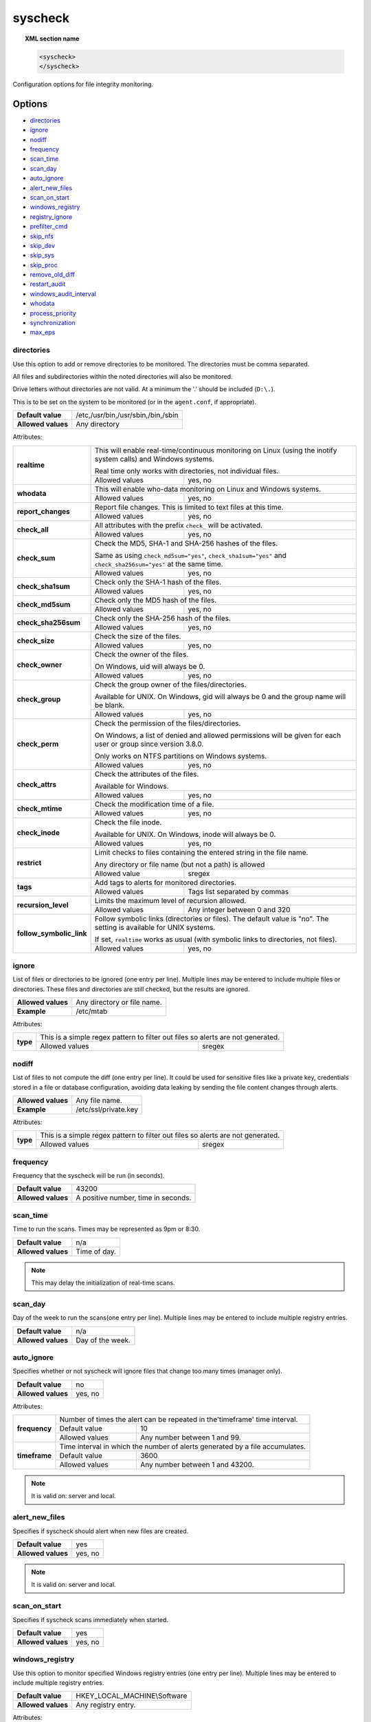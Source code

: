 .. Copyright (C) 2019 Wazuh, Inc.

.. _reference_ossec_syscheck:

syscheck
=============

.. topic:: XML section name

	.. code-block:: xml

		<syscheck>
		</syscheck>


Configuration options for file integrity monitoring.

Options
-------

- `directories`_
- `ignore`_
- `nodiff`_
- `frequency`_
- `scan_time`_
- `scan_day`_
- `auto_ignore`_
- `alert_new_files`_
- `scan_on_start`_
- `windows_registry`_
- `registry_ignore`_
- `prefilter_cmd`_
- `skip_nfs`_
- `skip_dev`_
- `skip_sys`_
- `skip_proc`_
- `remove_old_diff`_
- `restart_audit`_
- `windows_audit_interval`_
- `whodata`_
- `process_priority`_
- `synchronization`_
- `max_eps`_

.. _reference_ossec_syscheck_directories:

directories
^^^^^^^^^^^

Use this option to add or remove directories to be monitored. The directories must be comma separated.

All files and subdirectories within the noted directories will also be monitored.

Drive letters without directories are not valid. At a minimum the '.' should be included (``D:\.``).

This is to be set on the system to be monitored (or in the ``agent.conf``, if appropriate).

+--------------------+------------------------------------+
| **Default value**  | /etc,/usr/bin,/usr/sbin,/bin,/sbin |
+--------------------+------------------------------------+
| **Allowed values** | Any directory                      |
+--------------------+------------------------------------+

Attributes:

+--------------------------+---------------------------------------------------------------------------------------------------------------------+
| **realtime**             | This will enable real-time/continuous monitoring on Linux (using the inotify system calls) and Windows systems.     |
+                          +                                                                                                                     +
|                          | Real time only works with directories, not individual files.                                                        |
+                          +------------------------------------------------------------+--------------------------------------------------------+
|                          | Allowed values                                             | yes, no                                                |
+--------------------------+------------------------------------------------------------+--------------------------------------------------------+
| **whodata**              | This will enable who-data monitoring on Linux and Windows systems.                                                  |
+                          +------------------------------------------------------------+--------------------------------------------------------+
|                          | Allowed values                                             | yes, no                                                |
+--------------------------+------------------------------------------------------------+--------------------------------------------------------+
| **report_changes**       | Report file changes. This is limited to text files at this time.                                                    |
+                          +------------------------------------------------------------+--------------------------------------------------------+
|                          | Allowed values                                             | yes, no                                                |
+--------------------------+------------------------------------------------------------+--------------------------------------------------------+
| **check_all**            | All attributes with the prefix ``check_`` will be activated.                                                        |
+                          +------------------------------------------------------------+--------------------------------------------------------+
|                          | Allowed values                                             | yes, no                                                |
+--------------------------+------------------------------------------------------------+--------------------------------------------------------+
| **check_sum**            | Check the MD5, SHA-1 and SHA-256 hashes of the files.                                                               |
+                          +                                                                                                                     +
|                          | Same as using ``check_md5sum="yes"``, ``check_sha1sum="yes"`` and ``check_sha256sum="yes"`` at the same time.       |
+                          +------------------------------------------------------------+--------------------------------------------------------+
|                          | Allowed values                                             | yes, no                                                |
+--------------------------+------------------------------------------------------------+--------------------------------------------------------+
| **check_sha1sum**        | Check only the SHA-1 hash of the files.                                                                             |
+                          +------------------------------------------------------------+--------------------------------------------------------+
|                          | Allowed values                                             | yes, no                                                |
+--------------------------+------------------------------------------------------------+--------------------------------------------------------+
| **check_md5sum**         | Check only the MD5 hash of the files.                                                                               |
+                          +------------------------------------------------------------+--------------------------------------------------------+
|                          | Allowed values                                             | yes, no                                                |
+--------------------------+------------------------------------------------------------+--------------------------------------------------------+
| **check_sha256sum**      | Check only the SHA-256 hash of the files.                                                                           |
+                          +------------------------------------------------------------+--------------------------------------------------------+
|                          | Allowed values                                             | yes, no                                                |
+--------------------------+------------------------------------------------------------+--------------------------------------------------------+
| **check_size**           | Check the size of the files.                                                                                        |
+                          +------------------------------------------------------------+--------------------------------------------------------+
|                          | Allowed values                                             | yes, no                                                |
+--------------------------+------------------------------------------------------------+--------------------------------------------------------+
| **check_owner**          | Check the owner of the files.                                                                                       |
|                          |                                                                                                                     |
|                          | On Windows, uid will always be 0.                                                                                   |
+                          +------------------------------------------------------------+--------------------------------------------------------+
|                          | Allowed values                                             | yes, no                                                |
+--------------------------+------------------------------------------------------------+--------------------------------------------------------+
| **check_group**          | Check the group owner of the files/directories.                                                                     |
+                          +                                                                                                                     +
|                          | Available for UNIX. On Windows, gid will always be 0 and the group name will be blank.                              |
+                          +------------------------------------------------------------+--------------------------------------------------------+
|                          | Allowed values                                             | yes, no                                                |
+--------------------------+------------------------------------------------------------+--------------------------------------------------------+
| **check_perm**           | Check the permission of the files/directories.                                                                      |
+                          +                                                                                                                     +
|                          | On Windows, a list of denied and allowed permissions will be given for each user or group since version 3.8.0.      |
+                          +                                                                                                                     +
|                          | Only works on NTFS partitions on Windows systems.                                                                   |
+                          +------------------------------------------------------------+--------------------------------------------------------+
|                          | Allowed values                                             | yes, no                                                |
+--------------------------+------------------------------------------------------------+--------------------------------------------------------+
| **check_attrs**          | Check the attributes of the files.                                                                                  |
+                          +                                                                                                                     +
|                          | Available for Windows.                                                                                              |
+                          +                                                                                                                     +
|                          | .. versionadded:: 3.8.0                                                                                             |
+                          +------------------------------------------------------------+--------------------------------------------------------+
|                          | Allowed values                                             | yes, no                                                |
+--------------------------+------------------------------------------------------------+--------------------------------------------------------+
| **check_mtime**          | Check the modification time of a file.                                                                              |
+                          +                                                                                                                     +
|                          | .. versionadded:: 2.0                                                                                               |
+                          +------------------------------------------------------------+--------------------------------------------------------+
|                          | Allowed values                                             | yes, no                                                |
+--------------------------+------------------------------------------------------------+--------------------------------------------------------+
| **check_inode**          | Check the file inode.                                                                                               |
+                          +                                                                                                                     +
|                          | Available for UNIX. On Windows, inode will always be 0.                                                             |
+                          +                                                                                                                     +
|                          | .. versionadded:: 2.0                                                                                               |
+                          +------------------------------------------------------------+--------------------------------------------------------+
|                          | Allowed values                                             | yes, no                                                |
+--------------------------+------------------------------------------------------------+--------------------------------------------------------+
| **restrict**             | Limit checks to files containing the entered string in the file name.                                               |
+                          +                                                                                                                     +
|                          | Any directory or file name (but not a path) is allowed                                                              |
+                          +------------------------------------------------------------+--------------------------------------------------------+
|                          | Allowed value                                              | sregex                                                 |
+--------------------------+------------------------------------------------------------+--------------------------------------------------------+
| **tags**                 | Add tags to alerts for monitored directories.                                                                       |
+                          +                                                                                                                     +
|                          | .. versionadded:: 3.6.0                                                                                             |
+                          +------------------------------------------------------------+--------------------------------------------------------+
|                          | Allowed values                                             | Tags list separated by commas                          |
+--------------------------+------------------------------------------------------------+--------------------------------------------------------+
| **recursion_level**      | Limits the maximum level of recursion allowed.                                                                      |
+                          +                                                                                                                     +
|                          | .. versionadded:: 3.6.0                                                                                             |
+                          +------------------------------------------------------------+--------------------------------------------------------+
|                          | Allowed values                                             | Any integer between 0 and 320                          |
+--------------------------+------------------------------------------------------------+--------------------------------------------------------+
| **follow_symbolic_link** | Follow symbolic links (directories or files). The default value is "no". The setting is available for UNIX systems. |
+                          +                                                                                                                     +
|                          | If set, ``realtime`` works as usual (with symbolic links to directories, not files).                                |
+                          +                                                                                                                     +
|                          | .. versionadded:: 3.8.0                                                                                             |
+                          +------------------------------------------------------------+--------------------------------------------------------+
|                          | Allowed values                                             | yes, no                                                |
+--------------------------+------------------------------------------------------------+--------------------------------------------------------+

.. _reference_ossec_syscheck_ignore:

ignore
^^^^^^

List of files or directories to be ignored (one entry per line). Multiple lines may be entered to include multiple files or directories.  These files and directories are still checked, but the results are ignored.

+--------------------+-----------------------------+
| **Allowed values** | Any directory or file name. |
+--------------------+-----------------------------+
| **Example**        | /etc/mtab                   |
+--------------------+-----------------------------+

Attributes:

+----------+---------------------------------------------------------------------------------+
| **type** | This is a simple regex pattern to filter out files so alerts are not generated. |
+          +--------------------------------------------+------------------------------------+
|          | Allowed values                             | sregex                             |
+----------+--------------------------------------------+------------------------------------+

nodiff
^^^^^^

List of files to not compute the diff (one entry per line). It could be used for sensitive files like a private key, credentials stored in a file or database configuration, avoiding data leaking by sending the file content changes through alerts.

+--------------------+----------------------+
| **Allowed values** | Any file name.       |
+--------------------+----------------------+
| **Example**        | /etc/ssl/private.key |
+--------------------+----------------------+

Attributes:

+----------+---------------------------------------------------------------------------------+
| **type** | This is a simple regex pattern to filter out files so alerts are not generated. |
+          +--------------------------------------------+------------------------------------+
|          | Allowed values                             | sregex                             |
+----------+--------------------------------------------+------------------------------------+

.. _reference_ossec_syscheck_frequency:

frequency
^^^^^^^^^^^

Frequency that the syscheck will be run (in seconds).

+--------------------+-------------------------------------+
| **Default value**  | 43200                               |
+--------------------+-------------------------------------+
| **Allowed values** | A positive number, time in seconds. |
+--------------------+-------------------------------------+

scan_time
^^^^^^^^^^^

Time to run the scans. Times may be represented as 9pm or 8:30.

+--------------------+---------------+
| **Default value**  | n/a           |
+--------------------+---------------+
| **Allowed values** | Time of day.  |
+--------------------+---------------+

.. note::

   This may delay the initialization of real-time scans.

scan_day
^^^^^^^^^

Day of the week to run the scans(one entry per line). Multiple lines may be entered to include multiple registry entries.

+--------------------+-------------------+
| **Default value**  | n/a               |
+--------------------+-------------------+
| **Allowed values** | Day of the week.  |
+--------------------+-------------------+

auto_ignore
^^^^^^^^^^^

Specifies whether or not syscheck will ignore files that change too many times (manager only).

+--------------------+----------+
| **Default value**  | no       |
+--------------------+----------+
| **Allowed values** | yes, no  |
+--------------------+----------+

Attributes:

+---------------+------------------------------------------------------------------------------+
| **frequency** | Number of times the alert can be repeated in the'timeframe' time interval.   |
|               +------------------+-----------------------------------------------------------+
|               | Default value    | 10                                                        |
|               +------------------+-----------------------------------------------------------+
|               | Allowed values   | Any number between 1 and 99.                              |
+---------------+------------------+-----------------------------------------------------------+
| **timeframe** | Time interval in which the number of alerts generated by a file accumulates. |
|               +------------------+-----------------------------------------------------------+
|               | Default value    | 3600                                                      |
|               +------------------+-----------------------------------------------------------+
|               | Allowed values   | Any number between 1 and 43200.                           |
+---------------+------------------+-----------------------------------------------------------+

.. note::

   It is valid on: server and local.

.. _reference_ossec_syscheck_alert_new_files:

alert_new_files
^^^^^^^^^^^^^^^^

Specifies if syscheck should alert when new files are created.

+--------------------+----------+
| **Default value**  | yes      |
+--------------------+----------+
| **Allowed values** | yes, no  |
+--------------------+----------+

.. note::

   It is valid on: server and local.

.. _reference_ossec_syscheck_scan_start:

scan_on_start
^^^^^^^^^^^^^

Specifies if syscheck scans immediately when started.

+--------------------+----------+
| **Default value**  | yes      |
+--------------------+----------+
| **Allowed values** | yes, no  |
+--------------------+----------+


windows_registry
^^^^^^^^^^^^^^^^

Use this option to monitor specified Windows registry entries (one entry per line). Multiple lines may be entered to include multiple registry entries.

+--------------------+------------------------------+
| **Default value**  | HKEY_LOCAL_MACHINE\\Software |
+--------------------+------------------------------+
| **Allowed values** | Any registry entry.          |
+--------------------+------------------------------+

Attributes:

+----------+---------------------------------------------------------+
| **arch** | Select the Registry view depending on the architecture. |
+          +------------------+--------------------------------------+
|          | Default value    | 32bit                                |
|          +------------------+--------------------------------------+
|          | Allowed values   | 32bit, 64bit, both                   |
+----------+------------------+--------------------------------------+
| **tags** | Add tags to alerts for monitored registry entries.      |
+          +                                                         +
|          | .. versionadded:: 3.6.0                                 |
+          +------------------+--------------------------------------+
|          | Allowed values   | Tags list separated by commas        |
+----------+------------------+--------------------------------------+


.. note::

   New entries will not trigger alerts, only changes to existing entries.

registry_ignore
^^^^^^^^^^^^^^^

List of registry entries to be ignored. (one entry per line). Multiple lines may be entered to include multiple registry entries.

+--------------------+---------------------+
| **Default value**  | n/a                 |
+--------------------+---------------------+
| **Allowed values** | Any registry entry. |
+--------------------+---------------------+

Attributes:

+----------+--------------------------------------------------------------------------------+
| **arch** | Select the Registry to ignore depending on the architecture.                   |
+          +------------------+-------------------------------------------------------------+
|          | Default value    | 32bit                                                       |
|          +------------------+-------------------------------------------------------------+
|          | Allowed values   | 32bit, 64bit, both                                          |
+----------+------------------+-------------------------------------------------------------+
| **type** | This is a simple regex pattern to filter out files so alerts are not generated.|
+          +------------------+-------------------------------------------------------------+
|          | Allowed values   |  sregex                                                     |
+----------+------------------+-------------------------------------------------------------+

prefilter_cmd
^^^^^^^^^^^^^^

Run to prevent prelinking from creating false positives.

+--------------------+--------------------------------+
| **Default value**  | n/a                            |
+--------------------+--------------------------------+
| **Allowed values** | Command to prevent prelinking. |
+--------------------+--------------------------------+

Example:

.. code-block:: xml

  <prefilter_cmd>/usr/sbin/prelink -y</prefilter_cmd>


.. note::

   This option may negatively impact performance as the configured command will be run for each file checked.

skip_nfs
^^^^^^^^

Specifies if syscheck should scan network mounted filesystems (Works on Linux and FreeBSD). Currently, skip_nfs will exclude checking files on CIFS or NFS mounts.

+--------------------+----------+
| **Default value**  | yes      |
+--------------------+----------+
| **Allowed values** | yes, no  |
+--------------------+----------+

skip_dev
^^^^^^^^

.. versionadded:: 3.12.0

Specifies if syscheck should scan the `/dev` directory. (Works on Linux and FreeBSD).

+--------------------+----------+
| **Default value**  | yes      |
+--------------------+----------+
| **Allowed values** | yes, no  |
+--------------------+----------+

skip_sys
^^^^^^^^

.. versionadded:: 3.12.0

Specifies if syscheck should scan the `/sys` directory. (Works on Linux).

+--------------------+----------+
| **Default value**  | yes      |
+--------------------+----------+
| **Allowed values** | yes, no  |
+--------------------+----------+

skip_proc
^^^^^^^^^

.. versionadded:: 3.12.0

Specifies if syscheck should scan the `/proc` directory. (Works on Linux and FreeBSD).

+--------------------+----------+
| **Default value**  | yes      |
+--------------------+----------+
| **Allowed values** | yes, no  |
+--------------------+----------+

remove_old_diff
^^^^^^^^^^^^^^^

.. versionadded:: 3.4.0
.. deprecated:: 3.8.0

Specifies if Syscheck should delete the local snapshots that are not currently being monitored. Since version 3.8.0, Syscheck will always purge those snapshots.

+--------------------+---------+
| **Default value**  | yes     |
+--------------------+---------+
| **Allowed values** | yes, no |
+--------------------+---------+

restart_audit
^^^^^^^^^^^^^

.. versionadded:: 3.5.0
.. deprecated:: 3.9.0

.. note::  This option is set inside the ``<whodata>`` tag since version 3.9.0.

Allow the system to restart `Auditd` after installing the plugin. Note that setting this field to ``no`` the new
whodata rules won't be applied automatically.

+--------------------+---------+
| **Default value**  | yes     |
+--------------------+---------+
| **Allowed values** | yes, no |
+--------------------+---------+

windows_audit_interval
^^^^^^^^^^^^^^^^^^^^^^

.. versionadded:: 3.5.0

This option sets the frequency in seconds with which the Windows agent will check that the SACLs of the directories monitored in whodata mode are correct.

+--------------------+------------------------------------+
| **Default value**  | 300 seconds                        |
+--------------------+------------------------------------+
| **Allowed values** | Any number from 1 to 9999          |
+--------------------+------------------------------------+


whodata
^^^^^^^

.. versionadded:: 3.7.1

The Whodata options will be configured inside this tag.

.. code-block:: xml

    <!-- Whodata options -->
    <whodata>
        <restart_audit>yes</restart_audit>
        <audit_key>auditkey1,auditkey2</audit_key>
        <startup_healthcheck>yes</startup_healthcheck>
    </whodata>


**restart_audit**

.. versionadded:: 3.9.0

Allow the system to restart `Auditd` after installing the plugin. Note that setting this field to ``no`` the new
whodata rules won't be applied automatically.

+--------------------+---------+
| **Default value**  | yes     |
+--------------------+---------+
| **Allowed values** | yes, no |
+--------------------+---------+


**audit_key**

.. versionadded:: 3.7.1

Set up the FIM engine to collect the Audit events using keys with ``audit_key``. Wazuh will include in its FIM baseline those events being monitored by Audit using `audit_key`. For those systems where Audit is already set to monitor folders for other purposes, Wazuh can collect events generated as a key from `audit_key`. This option is only available for **Linux systems with Audit**.

+--------------------+------------------------------------+
| **Default value**  | Empty                              |
+--------------------+------------------------------------+
| **Allowed values** | Any string separated by commas     |
+--------------------+------------------------------------+


.. note:: Audit allow inserting spaces inside the keys, so the spaces inserted inside the field ``<audit_key>`` will be part of the key.


**startup_healthcheck**

.. versionadded:: 3.9.0

This option allows to disable the Audit health check during the Whodata engine starting. This option is only available for **Linux systems with Audit**.

+--------------------+------------+
| **Default value**  | yes        |
+--------------------+------------+
| **Allowed values** | yes, no    |
+--------------------+------------+

.. warning:: The health check ensures that the rules required by Whodata can be set in Audit correctly and also that the generated events can be obtained. Disabling the health check may cause functioning problems in Whodata and loss of FIM events.


process_priority
^^^^^^^^^^^^^^^^

.. versionadded:: 3.12.0

Set the nice value for Syscheck process.

+--------------------+------------------------------------+
| **Default value**  | 10                                 |
+--------------------+------------------------------------+
| **Allowed values** | Integer number between -20 and 19. |
+--------------------+------------------------------------+

The "niceness" scale in Linux goes from -20 to 19, whereas -20 is the highest priority and 19 the lowest priority.

For Windows the scale is translated as described in the following table:

+------------+------------------------------+
| -20 to -10 | THREAD_PRIORITY_HIGHEST      |
+------------+------------------------------+
| -9 to -5   | THREAD_PRIORITY_ABOVE_NORMAL |
+------------+------------------------------+
| -4 to 0    | THREAD_PRIORITY_NORMAL       |
+------------+------------------------------+
| 1 to 5     | THREAD_PRIORITY_BELOW_NORMAL |
+------------+------------------------------+
| 6 to 10    | THREAD_PRIORITY_LOWEST       |
+------------+------------------------------+
| 11 to 19   | THREAD_PRIORITY_IDLE         |
+------------+------------------------------+


max_eps
^^^^^^^

.. versionadded:: 3.12.0

Set the maximum output throughput.

+--------------------+---------------------------------------+
| **Default value**  | 200                                   |
+--------------------+---------------------------------------+
| **Allowed values** | Integer number between 1 and 1000000. |
+--------------------+---------------------------------------+


synchronization
^^^^^^^^^

.. versionadded:: 3.12.0

The database synchronization settings will be configured inside this tag.

.. code-block:: xml

    <!-- Database synchronization settings -->
    <synchronization>
      <enabled>yes</enabled>
      <interval>5m</interval>
      <max_interval>1h</max_interval>
      <response_timeout>30</response_timeout>
      <sync_queue_size>16384</sync_queue_size>
    </synchronization>


**enabled**

.. versionadded:: 3.12.0

Specifies whether there will be periodic inventory synchronizations or not.

+--------------------+---------------------------------------+
| **Default value**  | yes                                   |
+--------------------+---------------------------------------+
| **Allowed values** | yes/no                                |
+--------------------+---------------------------------------+

**interval**

.. versionadded:: 3.12.0

Specifies the initial number of seconds between every inventory synchronization. If synchronization fails
the value will be duplicated until it reaches the value of ``max_interval``.

+--------------------+---------------------------------------+
| **Default value**  | 300                                   |
+--------------------+---------------------------------------+
| **Allowed values** | Any number greater than or equal to 0.|
+--------------------+---------------------------------------+

**max_interval**

.. versionadded:: 3.12.0

Specifies the maximum number of seconds between every inventory synchronization.

+--------------------+-----------------------------------------------------------+
| **Default value**  | 3600                                                      |
+--------------------+-----------------------------------------------------------+
| **Allowed values** | Any number greater than or equal to interval.             |
+--------------------+-----------------------------------------------------------+

**response_timeout**

.. versionadded:: 3.12.0

Specifies the time elapsed in seconds since the agent sends the message to the manager and receives the response.
If the response is not received in this interval, the message is marked as unanswered (timed-out) and the agent
may start a new synchronization session at the defined interval.

+--------------------+---------------------------------------+
| **Default value**  | 30                                    |
+--------------------+---------------------------------------+
| **Allowed values** | Any number greater than or equal to 0.|
+--------------------+---------------------------------------+

**queue_size**

.. versionadded:: 3.12.0

Specifies the queue size of the manager synchronization responses.

+--------------------+---------------------------------------+
| **Default value**  | 16384                                 |
+--------------------+---------------------------------------+
| **Allowed values** | Integer number between 2 and 1000000. |
+--------------------+---------------------------------------+


Default Unix configuration
--------------------------

.. code-block:: xml

  <!-- File integrity monitoring -->
  <syscheck>
    <disabled>no</disabled>

    <!-- Frequency that syscheck is executed default every 12 hours -->
    <frequency>43200</frequency>

    <scan_on_start>yes</scan_on_start>

    <!-- Generate alert when new file detected -->
    <alert_new_files>yes</alert_new_files>

    <!-- Don't ignore files that change more than 'frequency' times -->
    <auto_ignore frequency="10" timeframe="3600">no</auto_ignore>

    <!-- Directories to check  (perform all possible verifications) -->
    <directories>/etc,/usr/bin,/usr/sbin</directories>
    <directories>/bin,/sbin,/boot</directories>

    <!-- Files/directories to ignore -->
    <ignore>/etc/mtab</ignore>
    <ignore>/etc/hosts.deny</ignore>
    <ignore>/etc/mail/statistics</ignore>
    <ignore>/etc/random-seed</ignore>
    <ignore>/etc/random.seed</ignore>
    <ignore>/etc/adjtime</ignore>
    <ignore>/etc/httpd/logs</ignore>
    <ignore>/etc/utmpx</ignore>
    <ignore>/etc/wtmpx</ignore>
    <ignore>/etc/cups/certs</ignore>
    <ignore>/etc/dumpdates</ignore>
    <ignore>/etc/svc/volatile</ignore>

    <!-- File types to ignore -->
    <ignore type="sregex">.log$|.swp$</ignore>

    <!-- Check the file, but never compute the diff -->
    <nodiff>/etc/ssl/private.key</nodiff>

    <skip_nfs>yes</skip_nfs>
    <skip_dev>yes</skip_dev>
    <skip_proc>yes</skip_proc>
    <skip_sys>yes</skip_sys>

    <!-- Nice value for Syscheck process -->
    <process_priority>10</process_priority>

    <!-- Maximum output throughput -->
    <max_eps>200</max_eps>

    <!-- Database synchronization settings -->
    <synchronization>
      <interval>5m</interval>
      <max_interval>1h</max_interval>
    </synchronization>
  </syscheck>
